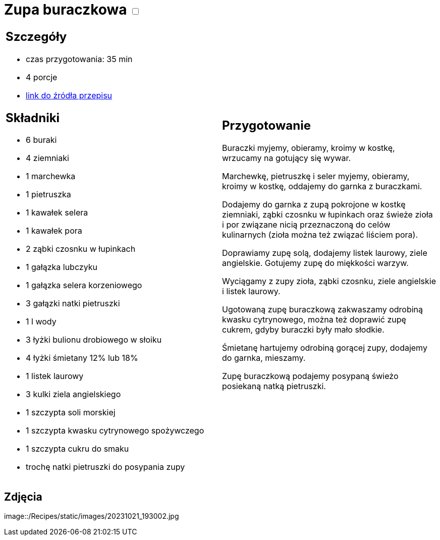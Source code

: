 = Zupa buraczkowa +++ <label class="switch">  <input data-status="off" type="checkbox" >  <span class="slider round"></span></label>+++ 

[cols=".<a,.<a"]
[frame=none]
[grid=none]
|===
|
== Szczegóły
* czas przygotowania: 35 min
* 4 porcje
* https://zakochanewzupach.pl/zupa-buraczkowa-ze-smietana[link do źródła przepisu]

== Składniki
* 6 buraki
* 4 ziemniaki
* 1 marchewka
* 1 pietruszka
* 1 kawałek selera
* 1 kawałek pora
* 2 ząbki czosnku w łupinkach
* 1 gałązka lubczyku
* 1 gałązka selera korzeniowego
* 3 gałązki natki pietruszki
* 1 l wody
* 3 łyżki bulionu drobiowego w słoiku
* 4 łyżki śmietany 12% lub 18%
* 1 listek laurowy
* 3 kulki ziela angielskiego
* 1 szczypta soli morskiej
* 1 szczypta kwasku cytrynowego spożywczego
* 1 szczypta cukru do smaku
* trochę natki pietruszki do posypania zupy

|
== Przygotowanie

Buraczki myjemy, obieramy, kroimy w kostkę, wrzucamy na gotujący się wywar.

Marchewkę, pietruszkę i seler myjemy, obieramy, kroimy w kostkę, oddajemy do garnka z buraczkami.

Dodajemy do garnka z zupą pokrojone w kostkę ziemniaki, ząbki czosnku w łupinkach oraz świeże zioła i por związane nicią przeznaczoną do celów kulinarnych (zioła można też związać liściem pora).

Doprawiamy zupę solą, dodajemy listek laurowy, ziele angielskie. Gotujemy zupę do miękkości warzyw.

Wyciągamy z zupy zioła, ząbki czosnku, ziele angielskie i listek laurowy.

Ugotowaną zupę buraczkową zakwaszamy odrobiną kwasku cytrynowego, można też doprawić zupę cukrem, gdyby buraczki były mało słodkie.

Śmietanę hartujemy odrobiną gorącej zupy, dodajemy do garnka, mieszamy.

Zupę buraczkową podajemy posypaną świeżo posiekaną natką pietruszki.

|===

[.text-center]
== Zdjęcia
image::/Recipes/static/images/20231021_193002.jpg
